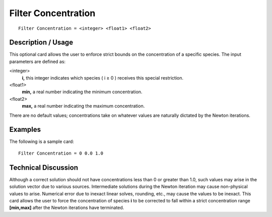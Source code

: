 ************************
Filter Concentration
************************

::

	Filter Concentration = <integer> <float1> <float2>

-----------------------
Description / Usage
-----------------------

This optional card allows the user to enforce strict bounds on the concentration of a
specific species. The input parameters are defined as:

<integer>
    **i,** this integer indicates which species ( i ≥ 0 ) receives this special
    restriction.
<float1>
    **min,** a real number indicating the minimum concentration.
<float2>
    **max,** a real number indicating the maximum concentration.

There are no default values; concentrations take on whatever values are naturally
dictated by the Newton iterations.

------------
Examples
------------

The following is a sample card:
::

	Filter Concentration = 0 0.0 1.0

-------------------------
Technical Discussion
-------------------------

Although a correct solution should not have concentrations less than 0 or greater than
1.0, such values may arise in the solution vector due to various sources. Intermediate
solutions during the Newton iteration may cause non-physical values to arise.
Numerical error due to inexact linear solves, rounding, etc., may cause the values to be
inexact. This card allows the user to force the concentration of species **i** to be corrected
to fall within a strict concentration range **[min,max]** after the Newton iterations have
terminated.

